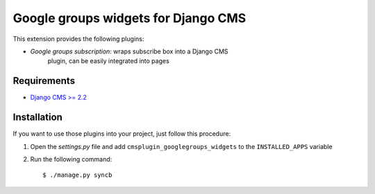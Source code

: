 ====================================
Google groups widgets for Django CMS
====================================

This extension provides the following plugins:

* *Google groups subscription*: wraps subscribe box into a Django CMS
   plugin, can be easily integrated into pages

Requirements
============

* `Django CMS >= 2.2 <http://django-cms.org>`_

Installation
============

If you want to use those plugins into your project, just follow this
procedure:

#. Open the *settings.py* file and add ``cmsplugin_googlegroups_widgets`` to the
   ``INSTALLED_APPS`` variable

#. Run the following command::

    $ ./manage.py syncb
